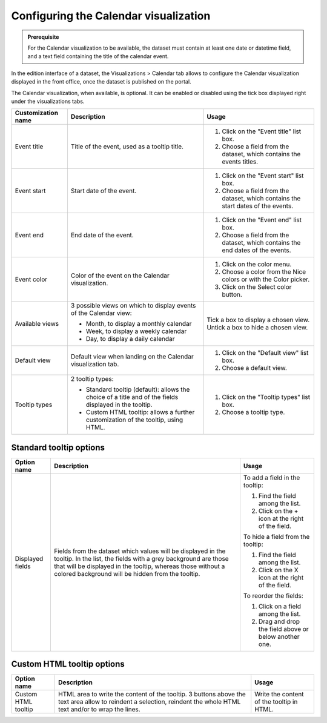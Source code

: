Configuring the Calendar visualization
======================================


.. admonition:: Prerequisite
   :class: important

   For the Calendar visualization to be available, the dataset must contain at least one date or datetime field, and a text field containing the title of the calendar event.


In the edition interface of a dataset, the Visualizations > Calendar tab allows to configure the Calendar visualization displayed in the front office, once the dataset is published on the portal.

The Calendar visualization, when available, is optional. It can be enabled or disabled using the tick box displayed right under the visualizations tabs.


.. list-table::
  :header-rows: 1

  * * Customization name
    * Description
    * Usage
  * * Event title
    * Title of the event, used as a tooltip title.
    * 1. Click on the "Event title" list box.
      2. Choose a field from the dataset, which contains the events titles.
  * * Event start
    * Start date of the event.
    * 1. Click on the "Event start" list box.
      2. Choose a field from the dataset, which contains the start dates of the events.
  * * Event end
    * End date of the event.
    * 1. Click on the "Event end" list box.
      2. Choose a field from the dataset, which contains the end dates of the events.
  * * Event color
    * Color of the event on the Calendar visualization.
    * 1. Click on the color menu.
      2. Choose a color from the Nice colors or with the Color picker.
      3. Click on the Select color button.
  * * Available views
    * 3 possible views on which to display events of the Calendar view:

      - Month, to display a monthly calendar
      - Week, to display a weekly calendar
      - Day, to display a daily calendar
    * Tick a box to display a chosen view. Untick a box to hide a chosen view.
  * * Default view
    * Default view when landing on the Calendar visualization tab.
    * 1. Click on the "Default view" list box.
      2. Choose a default view.
  * * Tooltip types
    * 2 tooltip types:

      - Standard tooltip (default): allows the choice of a title and of the fields displayed in the tooltip.
      - Custom HTML tooltip: allows a further customization of the tooltip, using HTML.
    * 1. Click on the "Tooltip types" list box.
      2. Choose a tooltip type.


Standard tooltip options
^^^^^^^^^^^^^^^^^^^^^^^^

.. list-table::
  :header-rows: 1

  * * Option name
    * Description
    * Usage
  * * Displayed fields
    * Fields from the dataset which values will be displayed in the tooltip. In the list, the fields with a grey background are those that will be displayed in the tooltip, whereas those without a colored background will be hidden from the tooltip.
    * To add a field in the tooltip:

      1. Find the field among the list.
      2. Click on the + icon at the right of the field.

      To hide a field from the tooltip:

      1. Find the field among the list.
      2. Click on the X icon at the right of the field.

      To reorder the fields:

      1. Click on a field among the list.
      2. Drag and drop the field above or below another one.

Custom HTML tooltip options
^^^^^^^^^^^^^^^^^^^^^^^^^^^

.. list-table::
  :header-rows: 1

  * * Option name
    * Description
    * Usage
  * * Custom HTML tooltip
    * HTML area to write the content of the tooltip. 3 buttons above the text area allow to reindent a selection, reindent the whole HTML text and/or to wrap the lines.
    * Write the content of the tooltip in HTML.
